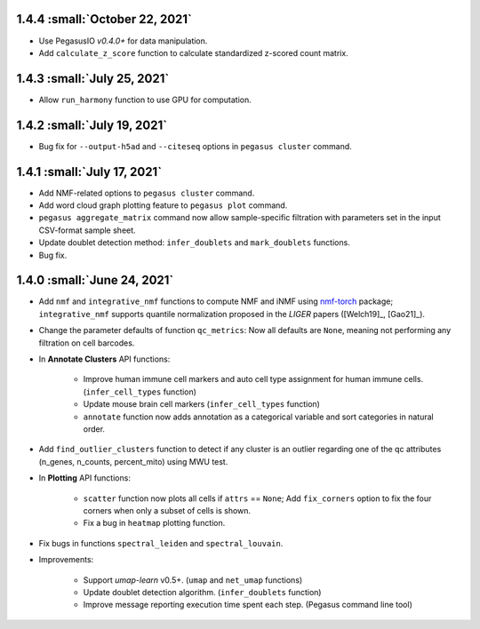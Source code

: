 1.4.4 :small:`October 22, 2021`
^^^^^^^^^^^^^^^^^^^^^^^^^^^^^^^^^^

* Use PegasusIO *v0.4.0+* for data manipulation.

* Add ``calculate_z_score`` function to calculate standardized z-scored count matrix.

1.4.3 :small:`July 25, 2021`
^^^^^^^^^^^^^^^^^^^^^^^^^^^^^^^^^^

* Allow ``run_harmony`` function to use GPU for computation.

1.4.2 :small:`July 19, 2021`
^^^^^^^^^^^^^^^^^^^^^^^^^^^^^^^^^^

* Bug fix for ``--output-h5ad`` and ``--citeseq`` options in ``pegasus cluster`` command.

1.4.1 :small:`July 17, 2021`
^^^^^^^^^^^^^^^^^^^^^^^^^^^^^^^^^^

* Add NMF-related options to ``pegasus cluster`` command.

* Add word cloud graph plotting feature to ``pegasus plot`` command.

* ``pegasus aggregate_matrix`` command now allow sample-specific filtration with parameters set in the input CSV-format sample sheet.

* Update doublet detection method: ``infer_doublets`` and ``mark_doublets`` functions.

* Bug fix.

1.4.0 :small:`June 24, 2021`
^^^^^^^^^^^^^^^^^^^^^^^^^^^^^^^^^^

* Add ``nmf`` and ``integrative_nmf`` functions to compute NMF and iNMF using `nmf-torch <https://pypi.org/project/nmf-torch/>`_ package; ``integrative_nmf`` supports quantile normalization proposed in the *LIGER* papers ([Welch19]_, [Gao21]_).

* Change the parameter defaults of function ``qc_metrics``: Now all defaults are ``None``, meaning not performing any filtration on cell barcodes.

* In **Annotate Clusters** API functions:

    * Improve human immune cell markers and auto cell type assignment for human immune cells. (``infer_cell_types`` function)

    * Update mouse brain cell markers (``infer_cell_types`` function)

    * ``annotate`` function now adds annotation as a categorical variable and sort categories in natural order.

* Add ``find_outlier_clusters`` function to detect if any cluster is an outlier regarding one of the qc attributes (n_genes, n_counts, percent_mito) using MWU test.

* In **Plotting** API functions:

    * ``scatter`` function now plots all cells if ``attrs`` == ``None``; Add ``fix_corners`` option to fix the four corners when only a subset of cells is shown.

    * Fix a bug in ``heatmap`` plotting function.

* Fix bugs in functions ``spectral_leiden`` and ``spectral_louvain``.

* Improvements:

    * Support *umap-learn* v0.5+. (``umap`` and ``net_umap`` functions)

    * Update doublet detection algorithm. (``infer_doublets`` function)

    * Improve message reporting execution time spent each step. (Pegasus command line tool)
